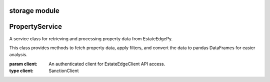 =======================================
storage module
=======================================

.. py:module:: storage


=====================
PropertyService
=====================

.. class:: PropertyService(client)

    A service class for retrieving and processing property data from EstateEdgePy.

    This class provides methods to fetch property data, apply filters, and convert
    the data to pandas DataFrames for easier analysis.

    :param client: An authenticated client for EstateEdgeClient API access.
    :type client: SanctionClient

    .. method:: get_filtered(state, filter_items=None)

        Retrieve property data for a state with optional filtering.

        Fetches data from the API and applies the specified filters sequentially.
        Returns the data as a PyArrow Table or a rich viewer for efficient processing and visualization.

        :param state: The property state code (e.g., ``'MD'``).
        :type state: str
        :param filter_items: Optional list of filter objects to apply to the data.
        :type filter_items: Optional[List[BaseFilter]]
        :return: A PyArrow Table or RichArrowTableViewer containing the filtered data.
        :rtype: Union[pyarrow.Table, RichArrowTableViewer]

        **Example:**

        .. code-block:: python

            service = PropertyService(client)
            all_filters = [DateRangeFilter(date_column="", start_date="", end_date=""), EntityFilter()]
            filtered_data = await service.get_filtered('MD', all_filters)

    .. method:: to_pandas(state, columns=None)

        Retrieve sanction data and convert it to a pandas DataFrame.

        Gets data for the specified agency (referred to as `state` in the method signature)
        and optionally selects specific columns for analysis.

        :param state: The agency code to fetch data for (e.g., ``'canada_sanction'``).
        :type state: str
        :param columns: Optional list of column names to include in the DataFrame.
                        If ``None``, all columns are included.
        :type columns: Optional[List[str]]
        :return: A pandas DataFrame containing the sanction data.
        :rtype: pandas.DataFrame

        **Example:**

        .. code-block:: python

            service = SanctionService(client)
            df_result = await service.to_pandas('canada_sanction', columns=['entity', 'last_name'])
            print(df_result.head())
